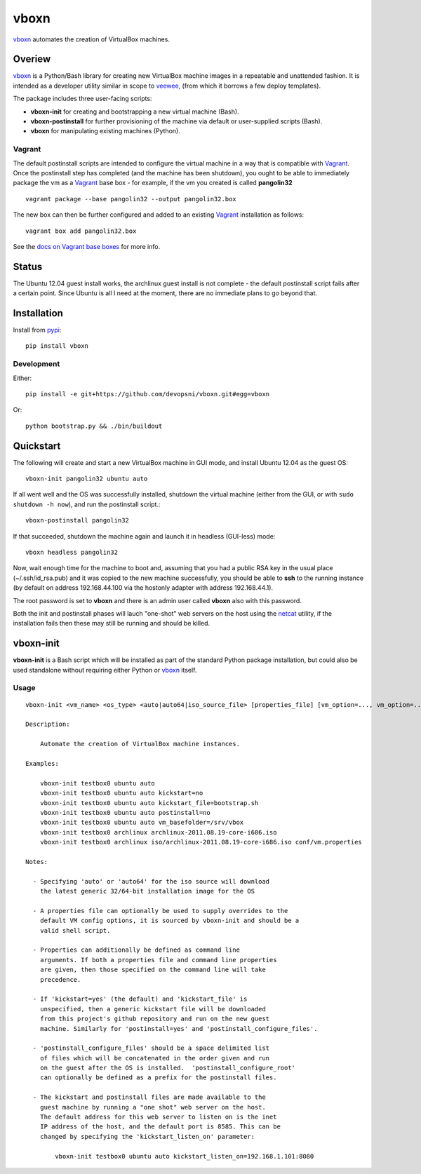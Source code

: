 
vboxn
######

`vboxn`_ automates the creation of VirtualBox machines.

Overiew
=======

`vboxn`_ is a Python/Bash library for creating new VirtualBox machine images
in a repeatable and unattended fashion. It is intended as a developer utility
similar in scope to `veewee`_, (from which it borrows a few deploy templates).

The package includes three user-facing scripts:

+ **vboxn-init** for creating and bootstrapping a new virtual machine (Bash).
+ **vboxn-postinstall** for further provisioning of the machine via default or
  user-supplied scripts (Bash).
+ **vboxn** for manipulating existing machines (Python).

Vagrant
-------

The default postinstall scripts are intended to configure the virtual machine
in a way that is compatible with `Vagrant`_. Once the postinstall step has
completed (and the machine has been shutdown), you ought to be able to
immediately package the vm as a `Vagrant`_ base box - for example, if the vm
you created is called **pangolin32** ::

    vagrant package --base pangolin32 --output pangolin32.box

The new box can then be further configured and added to an existing `Vagrant`_
installation as follows::

    vagrant box add pangolin32.box

See the `docs on Vagrant base boxes`_ for more info.

Status
======

The Ubuntu 12.04 guest install works, the archlinux guest install is not
complete - the default postinstall script fails after a certain point.
Since Ubuntu is all I need at the moment, there are no immediate plans to
go beyond that.

Installation
============

Install from `pypi`_::

    pip install vboxn

Development
-----------

Either::

    pip install -e git+https://github.com/devopsni/vboxn.git#egg=vboxn

Or::

    python bootstrap.py && ./bin/buildout

Quickstart
==========

The following will create and start a new VirtualBox machine in GUI mode,
and install Ubuntu 12.04 as the guest OS::

    vboxn-init pangolin32 ubuntu auto

If all went well and the OS was successfully installed, shutdown the virtual
machine (either from the GUI, or with ``sudo shutdown -h now``), and run the
postinstall script.::

    vboxn-postinstall pangolin32

If that succeeded, shutdown the machine again and launch it in headless
(GUI-less) mode::

    vboxn headless pangolin32

Now, wait enough time for the machine to boot and, assuming that you had a
public RSA key in the usual place (~/.ssh/id_rsa.pub) and it was copied to
the new machine successfully, you should be able to **ssh** to the running
instance (by default on address 192.168.44.100 via the hostonly adapter with
address 192.168.44.1).

The root password is set to **vboxn** and there is an admin user called
**vboxn** also with this password.

Both the init and postinstall phases will lauch "one-shot" web servers on
the host using the `netcat`_ utility, if the installation fails then these
may still be running and should be killed.

vboxn-init
===========

**vboxn-init** is a Bash script which will be installed as part of the standard
Python package installation, but could also be used standalone without
requiring either Python or `vboxn`_ itself.

Usage
-----

::

    vboxn-init <vm_name> <os_type> <auto|auto64|iso_source_file> [properties_file] [vm_option=..., vm_option=...]

    Description:

        Automate the creation of VirtualBox machine instances.

    Examples:

        vboxn-init testbox0 ubuntu auto
        vboxn-init testbox0 ubuntu auto kickstart=no
        vboxn-init testbox0 ubuntu auto kickstart_file=bootstrap.sh
        vboxn-init testbox0 ubuntu auto postinstall=no
        vboxn-init testbox0 ubuntu auto vm_basefolder=/srv/vbox
        vboxn-init testbox0 archlinux archlinux-2011.08.19-core-i686.iso
        vboxn-init testbox0 archlinux iso/archlinux-2011.08.19-core-i686.iso conf/vm.properties

    Notes:

      - Specifying 'auto' or 'auto64' for the iso source will download
        the latest generic 32/64-bit installation image for the OS

      - A properties file can optionally be used to supply overrides to the
        default VM config options, it is sourced by vboxn-init and should be a
        valid shell script.

      - Properties can additionally be defined as command line
        arguments. If both a properties file and command line properties
        are given, then those specified on the command line will take
        precedence.

      - If 'kickstart=yes' (the default) and 'kickstart_file' is
        unspecified, then a generic kickstart file will be downloaded
        from this project's github repository and run on the new guest
        machine. Similarly for 'postinstall=yes' and 'postinstall_configure_files'.

      - 'postinstall_configure_files' should be a space delimited list
        of files which will be concatenated in the order given and run
        on the guest after the OS is installed.  'postinstall_configure_root'
        can optionally be defined as a prefix for the postinstall files.

      - The kickstart and postinstall files are made available to the
        guest machine by running a "one shot" web server on the host.
        The default address for this web server to listen on is the inet
        IP address of the host, and the default port is 8585. This can be
        changed by specifying the 'kickstart_listen_on' parameter:

            vboxn-init testbox0 ubuntu auto kickstart_listen_on=192.168.1.101:8080



.. _vboxn: https://github.com/devopsni/vboxn
.. _veewee: https://github.com/jedi4ever/veewee
.. _netcat: http://en.wikipedia.org/wiki/Netcat
.. _vagrant: http://vagrantup.com
.. _docs on Vagrant base boxes: http://vagrantup.com/v1/docs/base_boxes.html
.. _pypi: http://pypi.python.org/pypi



